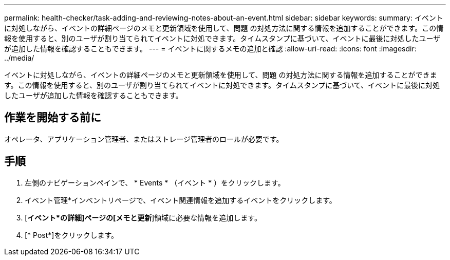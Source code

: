 ---
permalink: health-checker/task-adding-and-reviewing-notes-about-an-event.html 
sidebar: sidebar 
keywords:  
summary: イベントに対処しながら、イベントの詳細ページのメモと更新領域を使用して、問題 の対処方法に関する情報を追加することができます。この情報を使用すると、別のユーザが割り当てられてイベントに対処できます。タイムスタンプに基づいて、イベントに最後に対処したユーザが追加した情報を確認することもできます。 
---
= イベントに関するメモの追加と確認
:allow-uri-read: 
:icons: font
:imagesdir: ../media/


[role="lead"]
イベントに対処しながら、イベントの詳細ページのメモと更新領域を使用して、問題 の対処方法に関する情報を追加することができます。この情報を使用すると、別のユーザが割り当てられてイベントに対処できます。タイムスタンプに基づいて、イベントに最後に対処したユーザが追加した情報を確認することもできます。



== 作業を開始する前に

オペレータ、アプリケーション管理者、またはストレージ管理者のロールが必要です。



== 手順

. 左側のナビゲーションペインで、 * Events * （イベント * ）をクリックします。
. イベント管理*インベントリページで、イベント関連情報を追加するイベントをクリックします。
. [*イベント*の詳細]ページの[メモと更新*]領域に必要な情報を追加します。
. [* Post*]をクリックします。

